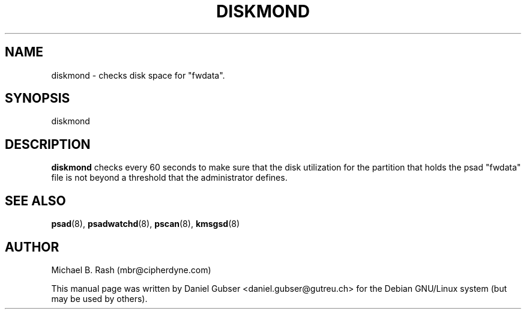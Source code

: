 .\"
.TH DISKMOND 8 "November 2002" "Debian/GNU Linux"
.SH NAME
diskmond \- checks disk space for "fwdata".
.SH SYNOPSIS
diskmond
.SH DESCRIPTION
.B diskmond
checks every 60 seconds to make sure that the disk utilization for the partition that holds the psad "fwdata" file is not beyond a threshold that the administrator defines.
.SH SEE ALSO
.BR psad (8),
.BR psadwatchd (8),
.BR pscan (8),
.BR kmsgsd (8)
.SH AUTHOR
Michael B. Rash (mbr@cipherdyne.com)

This manual page was written by Daniel Gubser <daniel.gubser@gutreu.ch> for the Debian GNU/Linux system (but may be used by others).

